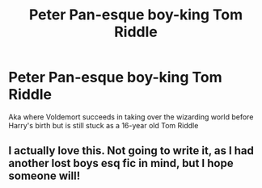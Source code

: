 #+TITLE: Peter Pan-esque boy-king Tom Riddle

* Peter Pan-esque boy-king Tom Riddle
:PROPERTIES:
:Author: ColossalCookie
:Score: 12
:DateUnix: 1598493857.0
:DateShort: 2020-Aug-27
:FlairText: Prompt
:END:
Aka where Voldemort succeeds in taking over the wizarding world before Harry's birth but is still stuck as a 16-year old Tom Riddle


** I actually love this. Not going to write it, as I had another lost boys esq fic in mind, but I hope someone will!
:PROPERTIES:
:Author: karigan_g
:Score: 2
:DateUnix: 1598502009.0
:DateShort: 2020-Aug-27
:END:
